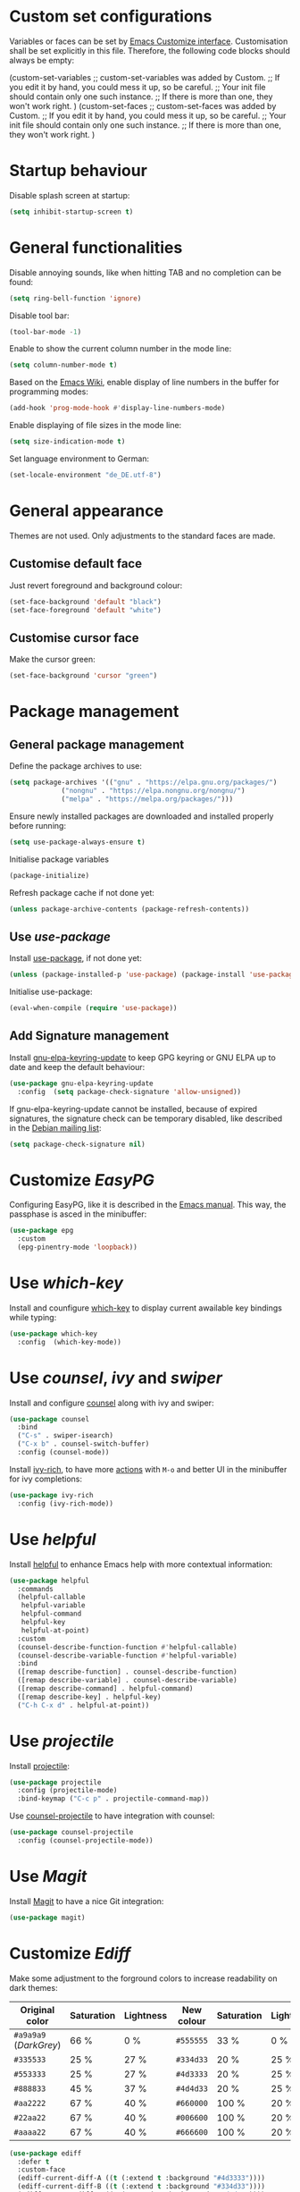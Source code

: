 :PROPERTIES:
:header-args:emacs-lisp: :tangle yes :padline no
:END:

* Custom set configurations
Variables or faces can be set by [[https://www.gnu.org/software/emacs/manual/html_node/elisp/Customization.html][Emacs Customize interface]]. Customisation shall be set explicitly in this file. Therefore, the following code blocks should always be empty:
#+begin_example emacs-lisp
  (custom-set-variables
   ;; custom-set-variables was added by Custom.
   ;; If you edit it by hand, you could mess it up, so be careful.
   ;; Your init file should contain only one such instance.
   ;; If there is more than one, they won't work right.
   )
  (custom-set-faces
   ;; custom-set-faces was added by Custom.
   ;; If you edit it by hand, you could mess it up, so be careful.
   ;; Your init file should contain only one such instance.
   ;; If there is more than one, they won't work right.
   )
#+end_example

* Startup behaviour
Disable splash screen at startup:
#+begin_src emacs-lisp
  (setq inhibit-startup-screen t)
#+end_src

* General functionalities
Disable annoying sounds, like when hitting TAB and no completion can be found:
#+begin_src emacs-lisp
  (setq ring-bell-function 'ignore)
#+end_src

Disable tool bar:
#+begin_src emacs-lisp
  (tool-bar-mode -1)
#+end_src

Enable to show the current column number in the mode line:
#+begin_src emacs-lisp
  (setq column-number-mode t)
#+end_src

Based on the [[https://www.emacswiki.org/emacs/LineNumbers][Emacs Wiki]], enable display of line numbers in the buffer for programming modes:
#+begin_src emacs-lisp
  (add-hook 'prog-mode-hook #'display-line-numbers-mode)
#+end_src

Enable displaying of file sizes in the mode line:
#+begin_src emacs-lisp
  (setq size-indication-mode t)
#+end_src

Set language environment to German:
#+begin_src emacs-lisp
  (set-locale-environment "de_DE.utf-8")
#+end_src

* General appearance
Themes are not used. Only adjustments to the standard faces are made.

** Customise default face
Just revert foreground and background colour:
#+begin_src emacs-lisp
  (set-face-background 'default "black")
  (set-face-foreground 'default "white")
#+end_src

** Customise cursor face
Make the cursor green:
#+begin_src emacs-lisp
  (set-face-background 'cursor "green")
#+end_src

* Package management
** General package management
Define the package archives to use:
#+begin_src emacs-lisp
  (setq package-archives '(("gnu" . "https://elpa.gnu.org/packages/")
			   ("nongnu" . "https://elpa.nongnu.org/nongnu/")
			   ("melpa" . "https://melpa.org/packages/")))
#+end_src

Ensure newly installed packages are downloaded and installed properly before running:
#+begin_src emacs-lisp
  (setq use-package-always-ensure t)
#+end_src

Initialise package variables
#+begin_src emacs-lisp
  (package-initialize)
#+end_src

Refresh package cache if not done yet:
#+begin_src emacs-lisp
  (unless package-archive-contents (package-refresh-contents))
#+end_src

** Use /use-package/
Install [[https://github.com/jwiegley/use-package][use-package]], if not done yet:
#+begin_src emacs-lisp
  (unless (package-installed-p 'use-package) (package-install 'use-package))
#+end_src

Initialise use-package:
#+begin_src emacs-lisp
  (eval-when-compile (require 'use-package))
#+end_src

** Add Signature management
Install [[https://elpa.gnu.org/packages/gnu-elpa-keyring-update.html][gnu-elpa-keyring-update]] to keep GPG keyring  or GNU ELPA up to date and keep the default behaviour:
#+begin_src emacs-lisp
  (use-package gnu-elpa-keyring-update
    :config  (setq package-check-signature 'allow-unsigned))
#+end_src

If gnu-elpa-keyring-update cannot be installed, because of expired signatures, the signature check can be temporary disabled, like described in the [[https://www.mail-archive.com/debian-bugs-dist@lists.debian.org/msg1970090.html][Debian mailing list]]:
#+begin_src emacs-lisp :tangle no
  (setq package-check-signature nil)
#+end_src

* Customize /EasyPG/
Configuring EasyPG, like it is described in the [[https://www.gnu.org/software/emacs/manual/html_node/epa/GnuPG-Pinentry.html][Emacs manual]]. This way, the passphase is asced in the minibuffer:
#+begin_src emacs-lisp
  (use-package epg
    :custom
    (epg-pinentry-mode 'loopback))
#+end_src

* Use /which-key/
Install and counfigure [[https://github.com/justbur/emacs-which-key][which-key]] to display current awailable key bindings while typing:
#+begin_src emacs-lisp
  (use-package which-key
    :config  (which-key-mode))
#+end_src

* Use /counsel/, /ivy/ and /swiper/
Install and configure [[https://github.com/abo-abo/swiper][counsel]] along with ivy and swiper:
#+begin_src emacs-lisp
  (use-package counsel
    :bind
    ("C-s" . swiper-isearch)
    ("C-x b" . counsel-switch-buffer)
    :config (counsel-mode))
#+end_src

Install [[https://github.com/Yevgnen/ivy-rich][ivy-rich]], to have more [[https://oremacs.com/swiper/][actions]] with ~M-o~ and better UI in the minibuffer for ivy completions:
#+begin_src emacs-lisp
  (use-package ivy-rich
    :config (ivy-rich-mode))
#+end_src

* Use /helpful/
Install [[https://github.com/Wilfred/helpful][helpful]] to enhance Emacs help with more contextual information:
#+begin_src emacs-lisp
  (use-package helpful
    :commands
    (helpful-callable
     helpful-variable
     helpful-command
     helpful-key
     helpful-at-point)
    :custom
    (counsel-describe-function-function #'helpful-callable)
    (counsel-describe-variable-function #'helpful-variable)
    :bind
    ([remap describe-function] . counsel-describe-function)
    ([remap describe-variable] . counsel-describe-variable)
    ([remap describe-command] . helpful-command)
    ([remap describe-key] . helpful-key)
    ("C-h C-x d" . helpful-at-point))
#+end_src

* Use /projectile/
Install [[https://github.com/bbatsov/projectile][projectile]]:
#+begin_src emacs-lisp
  (use-package projectile
    :config (projectile-mode)
    :bind-keymap ("C-c p" . projectile-command-map))
#+end_src

Use [[https://github.com/ericdanan/counsel-projectile][counsel-projectile]] to have integration with counsel:
#+begin_src emacs-lisp
  (use-package counsel-projectile
    :config (counsel-projectile-mode))
#+end_src

* Use /Magit/
Install [[https://magit.vc/][Magit]] to have a nice Git integration:
#+begin_src emacs-lisp
  (use-package magit)
#+end_src

* Customize /Ediff/
Make some adjustment to the forground colors to increase readability on dark themes:

| Original color         | Saturation | Lightness | New colour | Saturation | Lightness |
|------------------------+------------+-----------+------------+------------+-----------|
| ~#a9a9a9~ (/DarkGrey/) | 66 %       | 0 %       | ~#555555~  | 33 %       | 0 %       |
| ~#335533~              | 25 %       | 27 %      | ~#334d33~  | 20 %       | 25 %      |
| ~#553333~              | 25 %       | 27 %      | ~#4d3333~  | 20 %       | 25 %      |
| ~#888833~              | 45 %       | 37 %      | ~#4d4d33~  | 20 %       | 25 %      |
| ~#aa2222~              | 67 %       | 40 %      | ~#660000~  | 100 %      | 20 %      |
| ~#22aa22~              | 67 %       | 40 %      | ~#006600~  | 100 %      | 20 %      |
| ~#aaaa22~              | 67 %       | 40 %      | ~#666600~  | 100 %      | 20 %      |

#+begin_src emacs-lisp
  (use-package ediff
    :defer t
    :custom-face
    (ediff-current-diff-A ((t (:extend t :background "#4d3333"))))
    (ediff-current-diff-B ((t (:extend t :background "#334d33"))))
    (ediff-current-diff-C ((t (:extend t :background "#4d4d33"))))
    (ediff-even-diff-A
      ((t (:extend t :background "#555555" :distant-foreground "White"))))
    (ediff-even-diff-C
      ((t (:extend t :background "#555555" :distant-foreground "White"))))
    (ediff-odd-diff-B
     ((t (:extend t :background "#555555" :distant-foreground "White"))))
    (ediff-fine-diff-A ((t (:extend t :background "#660000"))))
    (ediff-fine-diff-B ((t (:extend t :background "#006600"))))
    (ediff-fine-diff-C ((t (:extend t :background "#666600")))))
#+end_src

* Editing modes
** Use /Org mode/
Configuration of Org mode includes several steps:

*** Agenda files
The list of agenda files is specific to different environments and user accounts. Each user account has to define its own list of files as a textfile and put it under ~/.emacs.d/org-agenda-files~, like the following example:
#+begin_example
~/Path to 1st directory/agenda file 1
~/Path to 1st directory/agenda file 2
~/Path to 2nd directory/agenda file 1
...
#+end_example
If the file does not exist, it is created.

*** Enable visual-line-mode
Since Org mode is for editing texts, visual line mode with word wrap is enabled:
#+begin_src emacs-lisp
  (use-package org
    :custom
    (org-agenda-files "~/.emacs.d/org-agenda-files")
    (org-babel-load-languages
     '((emacs-lisp . t)
       (org . t)
       (shell . t)))
    :config
    (let ((filename org-agenda-files))
      (if (not (file-exists-p filename))
	  (make-empty-file filename)))
    :hook (org-mode . visual-line-mode))
#+end_src

** Use /csv-mode/
Install [[https://elpa.gnu.org/packages/csv-mode.html][csv-mode]]:
#+begin_src emacs-lisp
  (use-package csv-mode)
#+end_src

** Use /yaml-mode/
Install [[https://melpa.org/#/yaml-mode][yaml-mode]]:
#+begin_src emacs-lisp
  (use-package yaml-mode)
#+end_src

** Use /bats-mode/
Install [[https://github.com/dougm/bats-mode][bats-mode]]:
#+begin_src emacs-lisp
  (use-package bats-mode)
#+end_src

** Use /PlantUML mode/
Install [[https://github.com/skuro/plantuml-mode][plantuml-mode]] without [[https://github.com/plantuml/plantuml-server][plantuml-server]]:
- The default execution mode is set to ~jar~, because communication to the server seems to be broken at this time. - Indentation level is set to 2.
- The output type is set to ~png~, since SVG images are transparent and black lines are not seen in a preview window with black (or dark) background:
- The Plantuml JAR is set to the local ~plantuml.jar~

*Note*: It is necessary, that a JRE is set up and that the command ~java~ can be executed! The variable ~plantuml-java-command~ is not customized to stay platform independent.
#+begin_src emacs-lisp
  (use-package plantuml-mode
    :custom
    (plantuml-default-exec-mode 'jar)
    (plantuml-indent-level 2)
    (plantuml-jar-path "~/opt/plantuml.jar")
    :config
    (setq plantuml-output-type "png"))
#+end_src

** Use /go-mode/
Install [[https://github.com/dominikh/go-mode.el][go-mode]] further descriped in [[https://www.emacswiki.org/emacs/GoLangMode][Go Lang Mode]]:
#+begin_src emacs-lisp
  (use-package go-mode)
#+end_src

** Use /markdown-mode/
Install [[https://jblevins.org/projects/markdown-mode/][markdown-mode]]:
#+begin_src emacs-lisp
  (use-package markdown-mode)
#+end_src

** Use /groovy-mode/
Intall [[https://github.com/Groovy-Emacs-Modes/groovy-emacs-modes][standalone groovy-mode]]:
#+begin_src emacs-lisp
  (use-package groovy-mode)
#+end_src

** Use /powershell/
Install [[https://github.com/jschaf/powershell.el][Mode for powershell]]:
#+begin_src emacs-lisp
  (use-package powershell)
#+end_src

** Use /dockerfile-mode/
Install [[https://github.com/spotify/dockerfile-mode][dockerfile-mode]]:
#+begin_src emacs-lisp
  (use-package dockerfile-mode)
#+end_src
